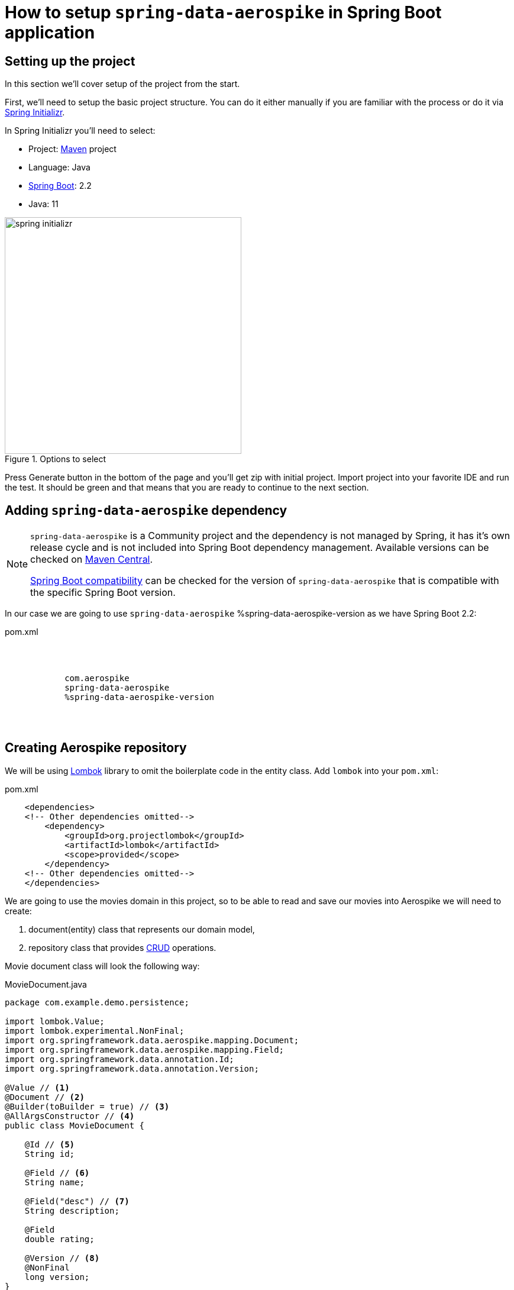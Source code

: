 = How to setup `spring-data-aerospike` in Spring Boot application

:spring-data-aerospike-version: 2.3.0.RELEASE

== Setting up the project

In this section we'll cover setup of the project from the start.

First, we'll need to setup the basic project structure.
You can do it either manually if you are familiar with the process or do it via https://start.spring.io/[Spring Initializr].

In Spring Initializr you'll need to select:

- Project: https://stackoverflow.com/a/13335439/688926[Maven] project
- Language: Java
- https://spring.io/projects/spring-boot[Spring Boot]: 2.2
- Java: 11

.Options to select
image::images/spring-initializr.png[height=400]

Press Generate button in the bottom of the page and you'll get zip with initial project. Import project into your
favorite IDE and run the test. It should be green and that means that you are ready to continue to the next section.

== Adding `spring-data-aerospike` dependency

[NOTE]
====
`spring-data-aerospike` is a Community project and the dependency is not managed by Spring, it has it's own release cycle
and is not included into Spring Boot dependency management. Available versions can be checked on
https://mvnrepository.com/artifact/com.aerospike/spring-data-aerospike[Maven Central].

https://github.com/aerospike-community/spring-data-aerospike#spring-boot-compatibility[Spring Boot compatibility] can be
checked for the version of `spring-data-aerospike` that is compatible with the specific Spring Boot version.
====

In our case we are going to use `spring-data-aerospike` %spring-data-aerospike-version as we have Spring Boot 2.2:

.pom.xml
[source,xml,subs=attributes]
----
    <dependencies>
    <!-- Other dependencies omitted-->
        <dependency>
            <groupId>com.aerospike</groupId>
            <artifactId>spring-data-aerospike</artifactId>
            <version>%spring-data-aerospike-version</version>
        </dependency>
    <!-- Other dependencies omitted-->
    </dependencies>
----

== Creating Aerospike repository

We will be using https://projectlombok.org/[Lombok] library to omit the boilerplate code in the entity class.
Add `lombok` into your `pom.xml`:

.pom.xml
[source,xml]
----
    <dependencies>
    <!-- Other dependencies omitted-->
        <dependency>
            <groupId>org.projectlombok</groupId>
            <artifactId>lombok</artifactId>
            <scope>provided</scope>
        </dependency>
    <!-- Other dependencies omitted-->
    </dependencies>
----

We are going to use the movies domain in this project, so to be able to read and save our movies into Aerospike we will need to create:

. document(entity) class that represents our domain model,
. repository class that provides https://en.wikipedia.org/wiki/CRUD[CRUD] operations.

Movie document class will look the following way:

.MovieDocument.java
[source,java]
----
package com.example.demo.persistence;

import lombok.Value;
import lombok.experimental.NonFinal;
import org.springframework.data.aerospike.mapping.Document;
import org.springframework.data.aerospike.mapping.Field;
import org.springframework.data.annotation.Id;
import org.springframework.data.annotation.Version;

@Value // <1>
@Document // <2>
@Builder(toBuilder = true) // <3>
@AllArgsConstructor // <4>
public class MovieDocument {

    @Id // <5>
    String id;

    @Field // <6>
    String name;

    @Field("desc") // <7>
    String description;

    @Field
    double rating;

    @Version // <8>
    @NonFinal
    long version;
}
----

Document explained:

<1> https://projectlombok.org/features/Value[`@Value`] makes class immutable, all fields are made private and final,
`toString()`, `equals()`, `hashCode()`, field getters and all args constructor are generated.

<2> `@Document` marks a class as an entity to be persisted to Aerospike. It also allows to specify set name, expiration and touch on read values.

<3> `@Builder` provide Builder API for a class.

<4> `@AllArgsConstructor` creates public all-args constructor for a class (which is hidden by `@Builder`).
Spring Data can use all-args constructor instead of reflection to https://docs.spring.io/spring-data/data-commons/docs/current/reference/html/#mapping.object-creation[gain performance boost] for object creation.

<5> `@Id` marks a field as the primary key.

<6> `@Field` is optional, can be set just for the clarity purpose.

<7> `@Field("desc")` configures the name of a field to be used when persisting the document.

<8> `@Version` enables optimistic locking, so that concurrent updates are not lost when saving an entity.

[NOTE]
====
Aerospike has https://www.aerospike.com/docs/guide/limitations.html[limitation] on the bin name length.
If your document contains field with name that exceeds this limit, specify short name in `@Field` annotation:
----
    @Field("shortName")
    String veryLoooongFieldName;
----
====

Create Movie Repository interface:

----
package com.example.demo.persistence;

import org.springframework.data.repository.CrudRepository;

public interface MovieRepository extends CrudRepository<MovieDocument, String> { // <1>
}
----


Repository explained:

<1> `CrudRepository` provides sophisticated CRUD functionality for the entity class.

== Configuring connection to Aerospike

//TODO: autoconfiguration coming soon. Add link to repo

To configure connection to Aerospike you'll need to create configuration class that extends `AbstractAerospikeDataConfiguration`.
Basic setup requires `getHosts()` and `namespace()` methods to be implemented,
but you can also override e.g. `getClientPolicy()` to specify custom configuration for the Aerospike client,
or `customConverters()` to add custom converters.

We are going to use
https://docs.spring.io/spring-boot/docs/current/reference/html/spring-boot-features.html#boot-features-external-config-typesafe-configuration-properties[`@ConfigurationProperties`]
for binding Aerospike configuration properties to POJO. Since connection parameters are required, configuration needs to be validated.
To enable validation add `hibernate-validator` dependency to `pom.xml`:

.pom.xml
[source,xml]
----
    <dependencies>
    <!-- Other dependencies omitted-->
        <dependency>
            <groupId>org.hibernate.validator</groupId>
            <artifactId>hibernate-validator</artifactId>
        </dependency>
    <!-- Other dependencies omitted-->
    </dependencies>
----

Simple configuration will look the following way:

.AerospikeConfiguration.java
[source,java]
----
package com.example.demo.persistence;

import com.aerospike.client.Host;
import lombok.Data;
import org.springframework.beans.factory.annotation.Autowired;
import org.springframework.boot.context.properties.ConfigurationProperties;
import org.springframework.boot.context.properties.EnableConfigurationProperties;
import org.springframework.context.annotation.Configuration;
import org.springframework.data.aerospike.config.AbstractAerospikeDataConfiguration;
import org.springframework.data.aerospike.repository.config.EnableAerospikeRepositories;
import org.springframework.validation.annotation.Validated;

import javax.validation.constraints.NotEmpty;
import java.util.Collection;

@EnableAerospikeRepositories(basePackageClasses = MovieRepository.class)
@EnableConfigurationProperties(AerospikeConfiguration.AerospikeConfigurationProperties.class)
@Configuration
public class AerospikeConfiguration extends AbstractAerospikeDataConfiguration {

    @Autowired
    private AerospikeConfigurationProperties properties;

    @Override
    protected Collection<Host> getHosts() {
        return Host.parseServiceHosts(properties.getHosts());
    }

    @Override
    protected String namespace() {
        return properties.getNamespace();
    }

    @Data
    @Validated // add this annotation if you want @ConfigurationProperties to be validated!
    @ConfigurationProperties("aerospike")
    public static class AerospikeConfigurationProperties {

        @NotEmpty
        String hosts;

        @NotEmpty
        String namespace;
    }
}
----

Now when you run `contextLoads` test you'll get exception:
----
Caused by: org.springframework.boot.context.properties.bind.validation.BindValidationException: Binding validation errors on aerospike
   - Field error in object 'aerospike' on field 'hosts': rejected value [null]; ...(message omitted)
   - Field error in object 'aerospike' on field 'namespace': rejected value [null]; ...(message omitted)
----

This is expected, as Spring was not able to find neither `aerospike.hosts` nor `aerospike.namespace` properties. They are required to setup the connection to Aerospike.

== Testing

To fix the test we need a running Aerospike server.
For the test purposes you can use https://github.com/testcontainers/testcontainers-spring-boot[`embedded-aerospike`] library based on https://github.com/testcontainers[`testcontainers`].

NOTE: `spring-cloud-starter` is required to be present on classpath. If you are not using Spring Cloud you can add `spring-cloud-starter` with test scope.

.pom.xml
[source,xml]
----
    <dependencies>
        <!-- Other dependencies omitted-->
        <dependency>
            <groupId>org.springframework.cloud</groupId>
            <artifactId>spring-cloud-starter</artifactId>
            <version>2.2.1.RELEASE</version>
            <scope>test</scope>
        </dependency>
        <dependency>
<!-- https://mvnrepository.com/artifact/com.playtika.testcontainers/embedded-aerospike -->
            <groupId>com.playtika.testcontainers</groupId>
            <artifactId>embedded-aerospike</artifactId>
            <version>1.36</version>
            <scope>test</scope>
        </dependency>
    <dependencies>
----

This will setup Aerospike container when the test starts.

Add Aerospike configuration:

./test/resources/application.properties
----
aerospike.hosts=${embedded.aerospike.host}:${embedded.aerospike.port}
aerospike.namespace=${embedded.aerospike.namespace}
----

and run the test. It will be green now.

To verify that the repository is actually working let's add some basic tests:

.MovieRepositoryTests.java
[source,java]
----
package com.example.demo;

import com.example.demo.persistence.MovieDocument;
import com.example.demo.persistence.MovieRepository;
import com.example.demo.persistence.PersonDocument;
import org.assertj.core.util.Lists;
import org.junit.jupiter.api.BeforeEach;
import org.junit.jupiter.api.Test;
import org.springframework.beans.factory.annotation.Autowired;

import java.util.UUID;

import static org.assertj.core.api.Assertions.assertThat;

public class MovieRepositoryTests extends DemoApplicationTests {

    String id;

    MovieDocument movie;

    @Autowired
    MovieRepository repository;

    @BeforeEach
    void setUp() {
        id = UUID.randomUUID().toString();
        movie = new MovieDocument(id, "Inception", "Origin of an idea", 8.8, 0L);
    }

    @Test
    public void save_savesMovie() {
        repository.save(movie);

        assertThat(repository.findById(id)).hasValue(movie);
    }

    @Test
    public void exists_returnsTrueIfMovieIsPresent() {
        repository.save(movie);

        assertThat(repository.existsById(id)).isTrue();
    }

    @Test
    public void deleteById_deletesExistingMovie() {
        repository.save(movie);

        repository.deleteById(id);

        assertThat(repository.findById(id)).isNotPresent();
    }

    @Test
    void deleteById_doesNothingForNonexistingMovie() {
        repository.deleteById(id);
    }
}
----
